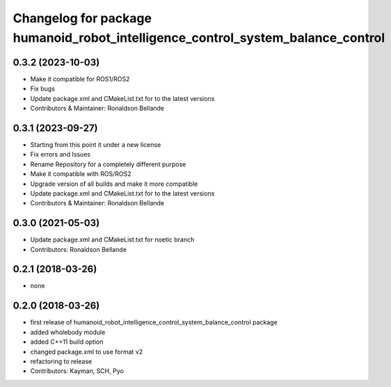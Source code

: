 ^^^^^^^^^^^^^^^^^^^^^^^^^^^^^^^^^^^^^^^^^
Changelog for package humanoid_robot_intelligence_control_system_balance_control
^^^^^^^^^^^^^^^^^^^^^^^^^^^^^^^^^^^^^^^^^

0.3.2 (2023-10-03)
------------------
* Make it compatible for ROS1/ROS2
* Fix bugs
* Update package.xml and CMakeList.txt for to the latest versions
* Contributors & Maintainer: Ronaldson Bellande

0.3.1 (2023-09-27)
------------------
* Starting from this point it under a new license
* Fix errors and Issues
* Rename Repository for a completely different purpose
* Make it compatible with ROS/ROS2
* Upgrade version of all builds and make it more compatible
* Update package.xml and CMakeList.txt for to the latest versions
* Contributors & Maintainer: Ronaldson Bellande


0.3.0 (2021-05-03)
------------------
* Update package.xml and CMakeList.txt for noetic branch
* Contributors: Ronaldson Bellande

0.2.1 (2018-03-26)
------------------
* none

0.2.0 (2018-03-26)
------------------
* first release of humanoid_robot_intelligence_control_system_balance_control package
* added wholebody module
* added C++11 build option
* changed package.xml to use format v2
* refactoring to release
* Contributors: Kayman, SCH, Pyo
